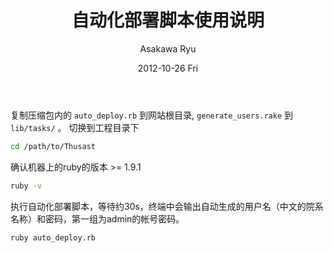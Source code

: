 #+TITLE:     自动化部署脚本使用说明
#+AUTHOR:    Asakawa Ryu
#+EMAIL:     Asakawa Ryu <ryua775@gmail.com>
#+DATE:      2012-10-26 Fri
#+DESCRIPTION:
#+KEYWORDS:
#+LANGUAGE:  cn
#+OPTIONS:   H:3 num:nil toc:nil \n:nil @:t ::t |:t ^:t -:t f:t *:t <:t
#+OPTIONS:   TeX:nil LaTeX:nil skip:nil d:nil todo:nil pri:nil tags:not-in-toc
#+INFOJS_OPT: view:nil toc:nil ltoc:t mouse:underline buttons:0 path:http://orgmode.org/org-info.js
#+EXPORT_SELECT_TAGS: export
#+EXPORT_EXCLUDE_TAGS: noexport
#+LINK_UP:   
#+LINK_HOME: 
#+XSLT:
复制压缩包内的 ~auto_deploy.rb~ 到网站根目录, ~generate_users.rake~ 到 ~lib/tasks/~ 。
切换到工程目录下
#+begin_src bash
cd /path/to/Thusast
#+end_src
确认机器上的ruby的版本 >= 1.9.1
#+begin_src bash
ruby -v
#+end_src
执行自动化部署脚本，等待约30s，终端中会输出自动生成的用户名（中文的院系名称）和密码，第一组为admin的帐号密码。
#+begin_src bash
ruby auto_deploy.rb
#+end_src
